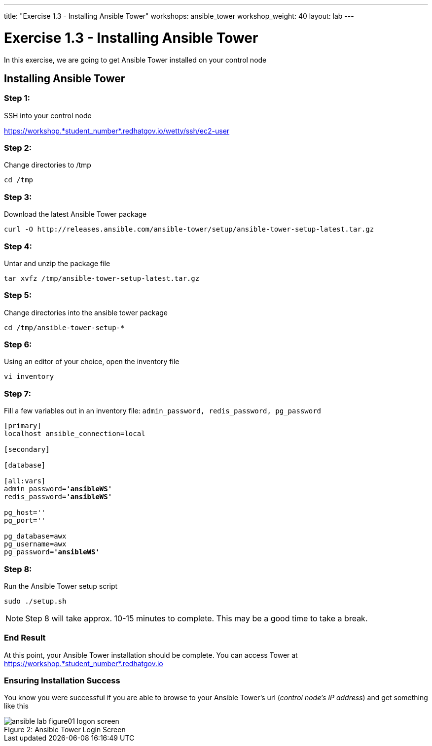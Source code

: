 ---
title: "Exercise 1.3 - Installing Ansible Tower"
workshops: ansible_tower
workshop_weight: 40
layout: lab
---

:domain_name: redhatgov.io
:workshop_prefix: workshop
:tower_url: https://{workshop_prefix}.*student_number*.{domain_name}
:ssh_url: https://{workshop_prefix}.*student_number*.{domain_name}/wetty/ssh/ec2-user
:license_url: http://ansible-workshop-bos.redhatgov.io/ansible-license.json

:icons: font
:imagesdir: /workshops/ansible_tower/images


= Exercise 1.3 - Installing Ansible Tower



In this exercise, we are going to get Ansible Tower installed on your control node

== Installing Ansible Tower

=== Step 1:

SSH into your control node


{ssh_url}


=== Step 2:

Change directories to /tmp

[source,bash]
----
cd /tmp
----

=== Step 3:

Download the latest Ansible Tower package

[source,bash]
----
curl -O http://releases.ansible.com/ansible-tower/setup/ansible-tower-setup-latest.tar.gz
----

=== Step 4:

Untar and unzip the package file

[source,bash]
----
tar xvfz /tmp/ansible-tower-setup-latest.tar.gz
----

=== Step 5:

Change directories into the ansible tower package

[source,bash]
----
cd /tmp/ansible-tower-setup-*
----

=== Step 6:

Using an editor of your choice, open the inventory file

[source,bash]
----
vi inventory
----

=== Step 7:

Fill a few variables out in an inventory file: `admin_password, redis_password, pg_password`

[subs=+quotes]
----
[primary]
localhost ansible_connection=local

[secondary]

[database]

[all:vars]
admin_password=*'ansibleWS'*
redis_password=*'ansibleWS'*

pg_host=''
pg_port=''

pg_database=awx
pg_username=awx
pg_password=*'ansibleWS'*
----

=== Step 8:

Run the Ansible Tower setup script

[source,bash]
----
sudo ./setup.sh
----

[NOTE]
Step 8 will take approx. 10-15 minutes to complete.  This may be a good time to take a break.



=== End Result

At this point, your Ansible Tower installation should be complete.
You can access Tower at {tower_url}

=== Ensuring Installation Success

You know you were successful if you are able to browse to your Ansible Tower's url (_control node's IP address_) and get something like this

image::ansible-lab-figure01-logon-screen.png[caption="Figure 2: ", title="Ansible Tower Login Screen"]
